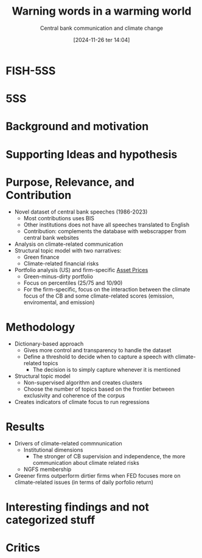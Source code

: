 #+title:      Warning words in a warming world
#+subtitle: Central bank communication and climate change
#+date:       [2024-11-26 ter 14:04]
#+filetags:   :climatechange:
#+identifier: 20241126T140428
#+signature:



* FISH-5SS

* 5SS

* Background and motivation

* Supporting Ideas and hypothesis

* Purpose, Relevance, and Contribution

- Novel dataset of central bank speeches (1986-2023)
  - Most contributions uses BIS
  - Other institutions does not have all speeches translated to English
  - Contribution: complements the database with webscrapper from central bank websites
- Analysis on climate-related communication
- Structural topic model with two narratives:
  - Green finance
  - Climate-related financial risks
- Portfolio analysis (US) and firm-specific [[denote:20241126T141520][Asset Prices]]
  - Green-minus-dirty portfolio
  - Focus on percentiles (25/75 and 10/90)
  - For the firm-specific, focus on the interaction between the climate focus of the CB and some climate-related scores (emission, enviromental, and  emission)

* Methodology

- Dictionary-based approach
  - Gives more control and transparency to handle the dataset
  - Define a threshold to decide when to capture a speech with climate-related topics
    - The decision is to simply capture whenever it is mentioned
- Structural topic model
  - Non-supervised algorithm and creates clusters
  - Choose the number of topics based on the frontier between exclusivity and coherence of the corpus
- Creates indicators of climate focus to run regressions

* Results

- Drivers of climate-related commnunication
  - Institutional dimensions
    - The stronger of CB supervision and independence, the more communication about climate related risks
  - NGFS membership
- Greener firms outperform dirtier firms when FED focuses more on climate-related issues (in terms of daily porfolio return)


* Interesting findings and not categorized stuff

* Critics
